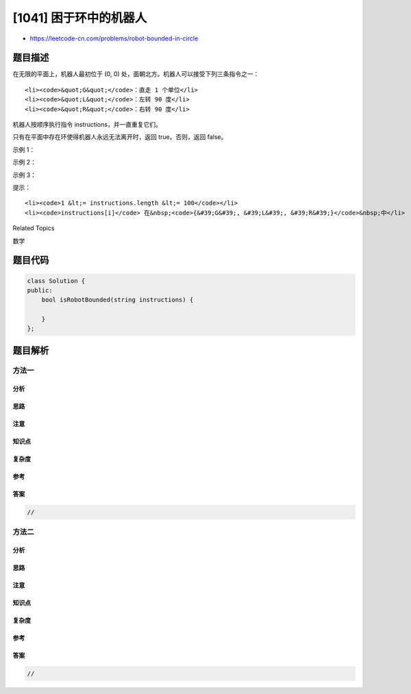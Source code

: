 [1041] 困于环中的机器人
=======================

-  https://leetcode-cn.com/problems/robot-bounded-in-circle

题目描述
--------

.. raw:: html

   <p>

在无限的平面上，机器人最初位于 (0,
0) 处，面朝北方。机器人可以接受下列三条指令之一：

.. raw:: html

   </p>

.. raw:: html

   <ul>

::

    <li><code>&quot;G&quot;</code>：直走 1 个单位</li>
    <li><code>&quot;L&quot;</code>：左转 90 度</li>
    <li><code>&quot;R&quot;</code>：右转 90 度</li>

.. raw:: html

   </ul>

.. raw:: html

   <p>

机器人按顺序执行指令 instructions，并一直重复它们。

.. raw:: html

   </p>

.. raw:: html

   <p>

只有在平面中存在环使得机器人永远无法离开时，返回 true。否则，返回
false。

.. raw:: html

   </p>

.. raw:: html

   <p>

 

.. raw:: html

   </p>

.. raw:: html

   <p>

示例 1：

.. raw:: html

   </p>

.. raw:: html

   <pre><strong>输入：</strong>&quot;GGLLGG&quot;
   <strong>输出：</strong>true
   <strong>解释：</strong>
   机器人从 (0,0) 移动到 (0,2)，转 180 度，然后回到 (0,0)。
   重复这些指令，机器人将保持在以原点为中心，2 为半径的环中进行移动。
   </pre>

.. raw:: html

   <p>

示例 2：

.. raw:: html

   </p>

.. raw:: html

   <pre><strong>输入：</strong>&quot;GG&quot;
   <strong>输出：</strong>false
   <strong>解释：</strong>
   机器人无限向北移动。
   </pre>

.. raw:: html

   <p>

示例 3：

.. raw:: html

   </p>

.. raw:: html

   <pre><strong>输入：</strong>&quot;GL&quot;
   <strong>输出：</strong>true
   <strong>解释：</strong>
   机器人按 (0, 0) -&gt; (0, 1) -&gt; (-1, 1) -&gt; (-1, 0) -&gt; (0, 0) -&gt; ... 进行移动。</pre>

.. raw:: html

   <p>

 

.. raw:: html

   </p>

.. raw:: html

   <p>

提示：

.. raw:: html

   </p>

.. raw:: html

   <ol>

::

    <li><code>1 &lt;= instructions.length &lt;= 100</code></li>
    <li><code>instructions[i]</code> 在&nbsp;<code>{&#39;G&#39;, &#39;L&#39;, &#39;R&#39;}</code>&nbsp;中</li>

.. raw:: html

   </ol>

.. raw:: html

   <div>

.. raw:: html

   <div>

Related Topics

.. raw:: html

   </div>

.. raw:: html

   <div>

.. raw:: html

   <li>

数学

.. raw:: html

   </li>

.. raw:: html

   </div>

.. raw:: html

   </div>

题目代码
--------

.. code:: cpp

    class Solution {
    public:
        bool isRobotBounded(string instructions) {

        }
    };

题目解析
--------

方法一
~~~~~~

分析
^^^^

思路
^^^^

注意
^^^^

知识点
^^^^^^

复杂度
^^^^^^

参考
^^^^

答案
^^^^

.. code:: cpp

    //

方法二
~~~~~~

分析
^^^^

思路
^^^^

注意
^^^^

知识点
^^^^^^

复杂度
^^^^^^

参考
^^^^

答案
^^^^

.. code:: cpp

    //
